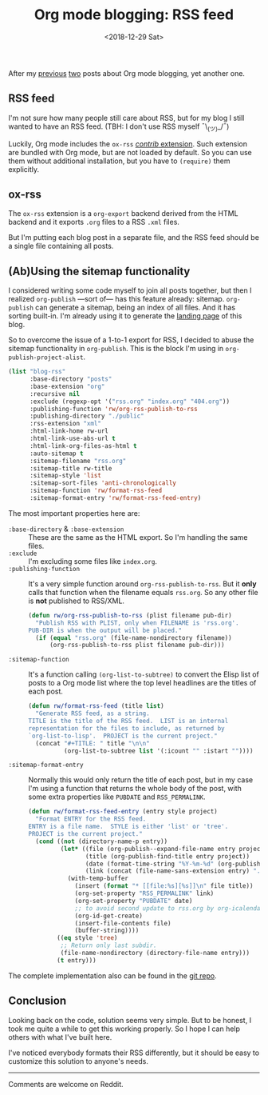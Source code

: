 #+TITLE: Org mode blogging: RSS feed
#+DATE: <2018-12-29 Sat>
#+DESCRIPTION: Instructions on how to generate an RSS feed from multiple Org mode files.

After my [[file:org-blogging-clickable-headlines.org][previous]] [[file:org-blogging-unfurling-links.org][two]] posts about Org mode blogging, yet another one.

** RSS feed

I'm not sure how many people still care about RSS, but for my blog I
still wanted to have an RSS feed. (TBH: I don't use RSS
myself ¯\_(ツ)_/¯)

Luckily, Org mode includes the =ox-rss= [[https://orgmode.org/worg/org-contrib/index.html][/contrib/ extension]]. Such
extension are bundled with Org mode, but are not loaded by default. So
you can use them without additional installation, but you have to
=(require)= them explicitly.

** ox-rss

The =ox-rss= extension is a =org-export= backend derived from the HTML
backend and it exports =.org= files to a RSS =.xml= files.

But I'm putting each blog post in a separate file, and the RSS feed
should be a single file containing all posts.

** (Ab)Using the sitemap functionality

I considered writing some code myself to join all posts together, but
then I realized =org-publish= ---sort of--- has this feature already:
sitemap. =org-publish= can generate a sitemap, being an index of all
files. And it has sorting built-in. I'm already using it to generate
the [[file:index.org][landing page]] of this blog.

So to overcome the issue of a 1-to-1 export for RSS, I decided to
abuse the sitemap functionality in =org-publish=. This is the block
I'm using in =org-publish-project-alist=.

#+BEGIN_SRC emacs-lisp
  (list "blog-rss"
        :base-directory "posts"
        :base-extension "org"
        :recursive nil
        :exclude (regexp-opt '("rss.org" "index.org" "404.org"))
        :publishing-function 'rw/org-rss-publish-to-rss
        :publishing-directory "./public"
        :rss-extension "xml"
        :html-link-home rw-url
        :html-link-use-abs-url t
        :html-link-org-files-as-html t
        :auto-sitemap t
        :sitemap-filename "rss.org"
        :sitemap-title rw-title
        :sitemap-style 'list
        :sitemap-sort-files 'anti-chronologically
        :sitemap-function 'rw/format-rss-feed
        :sitemap-format-entry 'rw/format-rss-feed-entry)
#+END_SRC

The most important properties here are:

+ =:base-directory= & =:base-extension= :: These are the same as the
     HTML export. So I'm handling the same files.
+ =:exclude= :: I'm excluding some files like =index.org=.
+ =:publishing-function= :: It's a very simple function around
     =org-rss-publish-to-rss=. But it *only* calls that function when
     the filename equals =rss.org=. So any other file is *not*
     published to RSS/XML.

  #+BEGIN_SRC emacs-lisp :tangle yes
  (defun rw/org-rss-publish-to-rss (plist filename pub-dir)
    "Publish RSS with PLIST, only when FILENAME is 'rss.org'.
  PUB-DIR is when the output will be placed."
    (if (equal "rss.org" (file-name-nondirectory filename))
        (org-rss-publish-to-rss plist filename pub-dir)))
  #+END_SRC

+ =:sitemap-function= :: It's a function calling
     =(org-list-to-subtree)= to convert the Elisp list of posts to a
     Org mode list where the top level headlines are the titles of
     each post.

  #+BEGIN_SRC emacs-lisp
  (defun rw/format-rss-feed (title list)
    "Generate RSS feed, as a string.
  TITLE is the title of the RSS feed.  LIST is an internal
  representation for the files to include, as returned by
  `org-list-to-lisp'.  PROJECT is the current project."
    (concat "#+TITLE: " title "\n\n"
            (org-list-to-subtree list '(:icount "" :istart ""))))
  #+END_SRC

+ =:sitemap-format-entry= :: Normally this would only return the title
     of each post, but in my case I'm using a function that returns
     the whole body of the post, with some extra properties like
     =PUBDATE= and =RSS_PERMALINK=.

  #+BEGIN_SRC emacs-lisp
  (defun rw/format-rss-feed-entry (entry style project)
    "Format ENTRY for the RSS feed.
  ENTRY is a file name.  STYLE is either 'list' or 'tree'.
  PROJECT is the current project."
    (cond ((not (directory-name-p entry))
           (let* ((file (org-publish--expand-file-name entry project))
                  (title (org-publish-find-title entry project))
                  (date (format-time-string "%Y-%m-%d" (org-publish-find-date entry project)))
                  (link (concat (file-name-sans-extension entry) ".html")))
             (with-temp-buffer
               (insert (format "* [[file:%s][%s]]\n" file title))
               (org-set-property "RSS_PERMALINK" link)
               (org-set-property "PUBDATE" date)
               ;; to avoid second update to rss.org by org-icalendar-create-uid
               (org-id-get-create)
               (insert-file-contents file)
               (buffer-string))))
          ((eq style 'tree)
           ;; Return only last subdir.
           (file-name-nondirectory (directory-file-name entry)))
          (t entry)))
  #+END_SRC

The complete implementation also can be found in the [[https://gitlab.com/to1ne/blog/blob/master/elisp/publish.el#L170-204][git repo]].

** Conclusion

Looking back on the code, solution seems very simple. But to be
honest, I took me quite a while to get this working properly. So I
hope I can help others with what I've built here.

I've noticed everybody formats their RSS differently, but it should be
easy to customize this solution to anyone's needs.

-----

Comments are welcome on Reddit.
